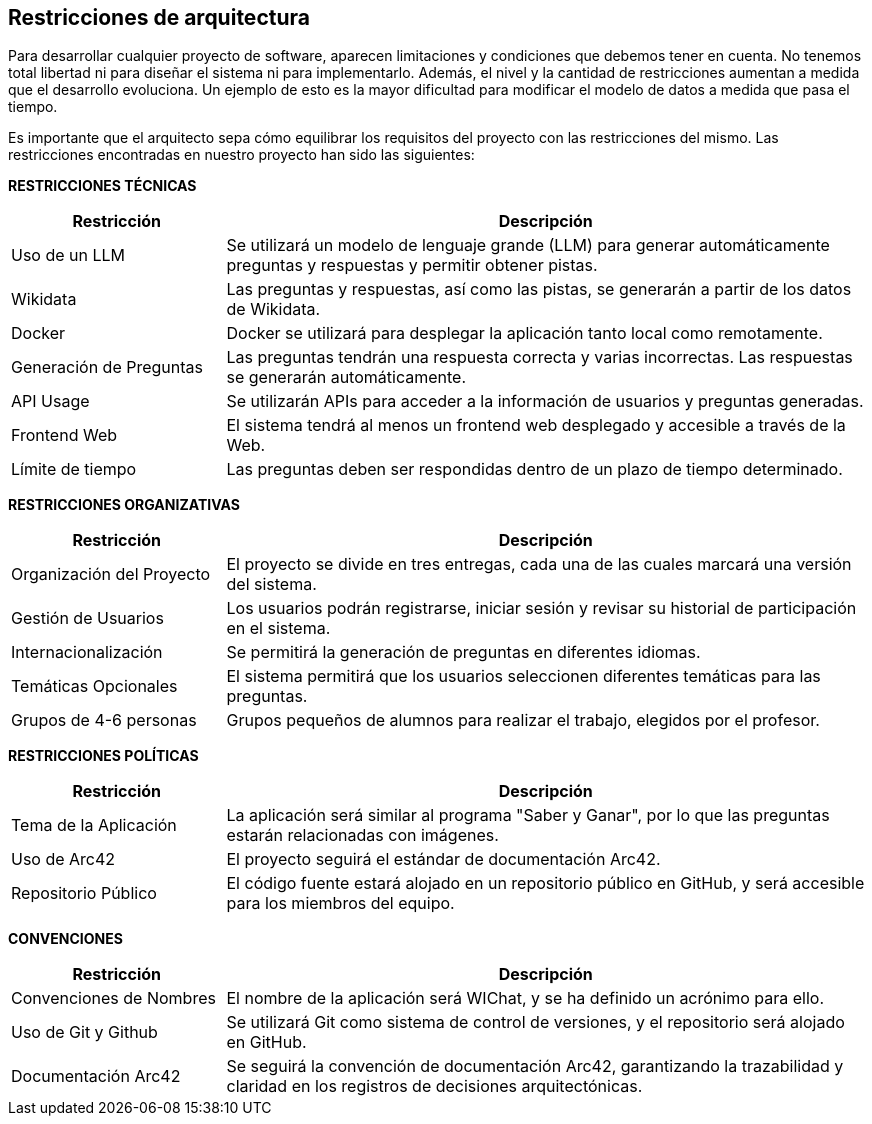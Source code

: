 ifndef::imagesdir[:imagesdir: ../images]

[[section-architecture-constraints]]
== Restricciones de arquitectura

Para desarrollar cualquier proyecto de software, aparecen limitaciones y condiciones que debemos tener en cuenta.
No tenemos total libertad ni para diseñar el sistema ni para implementarlo. Además, el nivel y la cantidad de restricciones aumentan a medida que el desarrollo evoluciona. Un ejemplo de esto es la mayor dificultad para modificar el modelo de datos a medida que pasa el tiempo. 

Es importante que el arquitecto sepa cómo equilibrar los requisitos del proyecto con las restricciones del mismo. Las restricciones encontradas en nuestro proyecto han sido las siguientes:

**RESTRICCIONES TÉCNICAS**

[cols="1,3",options="header"]
|===
| Restricción               | Descripción
| Uso de un LLM              | Se utilizará un modelo de lenguaje grande (LLM) para generar automáticamente preguntas y respuestas y permitir obtener pistas.
| Wikidata                   | Las preguntas y respuestas, así como las pistas, se generarán a partir de los datos de Wikidata.
| Docker                     | Docker se utilizará para desplegar la aplicación tanto local como remotamente.
| Generación de Preguntas    | Las preguntas tendrán una respuesta correcta y varias incorrectas. Las respuestas se generarán automáticamente.
| API Usage                  | Se utilizarán APIs para acceder a la información de usuarios y preguntas generadas. 
| Frontend Web               | El sistema tendrá al menos un frontend web desplegado y accesible a través de la Web.
| Límite de tiempo           | Las preguntas deben ser respondidas dentro de un plazo de tiempo determinado.
|===

**RESTRICCIONES ORGANIZATIVAS**

[cols="1,3",options="header"]
|===
| Restricción               | Descripción
| Organización del Proyecto  | El proyecto se divide en tres entregas, cada una de las cuales marcará una versión del sistema.
| Gestión de Usuarios        | Los usuarios podrán registrarse, iniciar sesión y revisar su historial de participación en el sistema.
| Internacionalización       | Se permitirá la generación de preguntas en diferentes idiomas.
| Temáticas Opcionales       | El sistema permitirá que los usuarios seleccionen diferentes temáticas para las preguntas.
| Grupos de 4-6 personas      | Grupos pequeños de alumnos para realizar el trabajo, elegidos por el profesor.
|===

**RESTRICCIONES POLÍTICAS**

[cols="1,3",options="header"]
|===
| Restricción               | Descripción
| Tema de la Aplicación      | La aplicación será similar al programa "Saber y Ganar", por lo que las preguntas estarán relacionadas con imágenes.
| Uso de Arc42               | El proyecto seguirá el estándar de documentación Arc42.
| Repositorio Público        | El código fuente estará alojado en un repositorio público en GitHub, y será accesible para los miembros del equipo.
|===

**CONVENCIONES**

[cols="1,3",options="header"]
|===
| Restricción               | Descripción
| Convenciones de Nombres    | El nombre de la aplicación será WIChat, y se ha definido un acrónimo para ello.
| Uso de Git y Github        | Se utilizará Git como sistema de control de versiones, y el repositorio será alojado en GitHub.
| Documentación Arc42        | Se seguirá la convención de documentación Arc42, garantizando la trazabilidad y claridad en los registros de decisiones arquitectónicas.
|===
 
ifdef::arc42help[]
[role="arc42help"]
****
.Contents
Any requirement that constraints software architects in their freedom of design and implementation decisions or decision about the development process. These constraints sometimes go beyond individual systems and are valid for whole organizations and companies.

.Motivation
Architects should know exactly where they are free in their design decisions and where they must adhere to constraints.
Constraints must always be dealt with; they may be negotiable, though.

.Form
Simple tables of constraints with explanations.
If needed you can subdivide them into
technical constraints, organizational and political constraints and
conventions (e.g. programming or versioning guidelines, documentation or naming conventions)

.Further Information

See https://docs.arc42.org/section-2/[Architecture Constraints] in the arc42 documentation.

****
endif::arc42help[]
